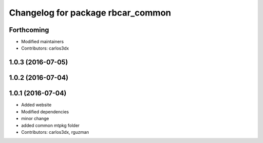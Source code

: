 ^^^^^^^^^^^^^^^^^^^^^^^^^^^^^^^^^^
Changelog for package rbcar_common
^^^^^^^^^^^^^^^^^^^^^^^^^^^^^^^^^^

Forthcoming
-----------
* Modified maintainers
* Contributors: carlos3dx

1.0.3 (2016-07-05)
------------------

1.0.2 (2016-07-04)
------------------

1.0.1 (2016-07-04)
------------------
* Added website
* Modified dependencies
* minor change
* added common mtpkg folder
* Contributors: carlos3dx, rguzman
